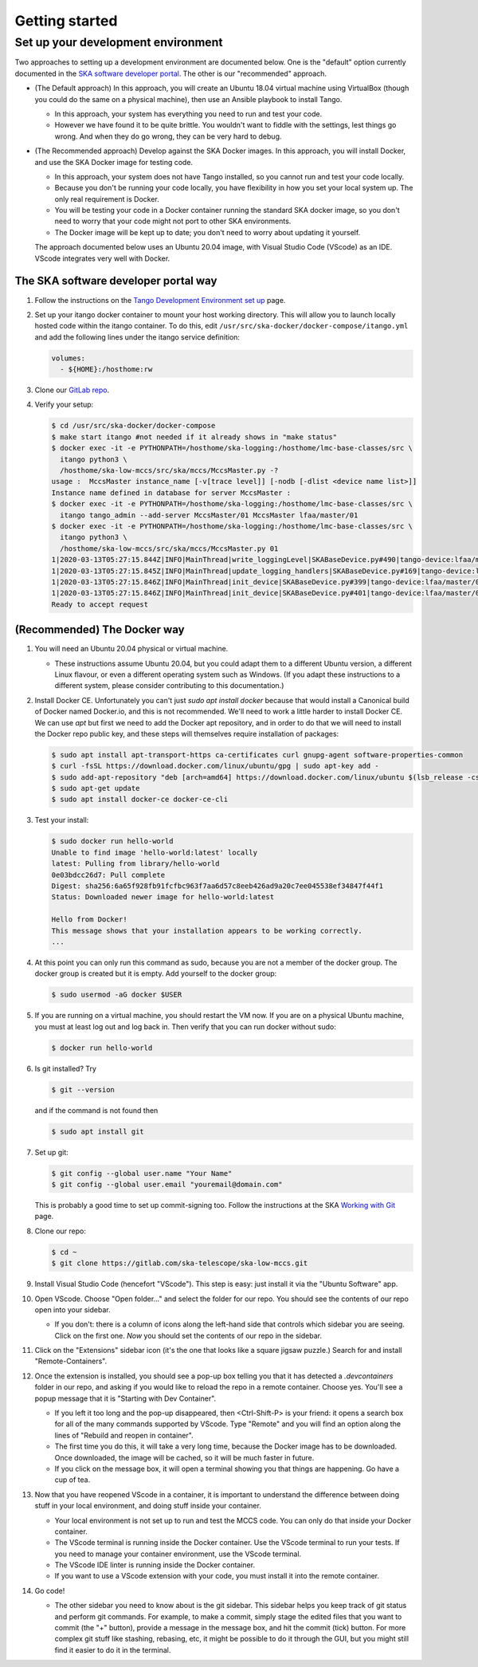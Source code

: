 Getting started
===============

Set up your development environment
-----------------------------------
Two approaches to setting up a development environment are documented
below. One is the "default" option currently documented in the
`SKA software developer portal`_. The other is our "recommended"
approach.

* (The Default approach) In this approach, you will create an Ubuntu
  18.04 virtual machine using VirtualBox (though you could do the same
  on a physical machine), then use an Ansible playbook to install Tango.

  * In this approach, your system has everything you need to run and
    test your code.
  * However we have found it to be quite brittle. You wouldn't want to
    fiddle with the settings, lest things go wrong. And when they do go
    wrong, they can be very hard to debug.

* (The Recommended approach) Develop against the SKA Docker images. In
  this approach, you will install Docker, and use the SKA Docker image
  for testing code.

  * In this approach, your system does not have Tango installed, so you
    cannot run and test your code locally.
  * Because you don't be running your code locally, you have flexibility
    in how you set your local system up. The only real requirement is
    Docker.
  * You will be testing your code in a Docker container running the
    standard SKA docker image, so you don't need to worry that your code
    might not port to other SKA environments.
  * The Docker image will be kept up to date; you don't need to worry
    about updating it yourself.

  The approach documented below uses an Ubuntu 20.04 image, with Visual
  Studio Code (VScode) as an IDE. VScode integrates very well with
  Docker.

The SKA software developer portal way
^^^^^^^^^^^^^^^^^^^^^^^^^^^^^^^^^^^^^

1. Follow the instructions on the `Tango Development Environment set
   up`_ page.
2. Set up your itango docker container to mount your host working
   directory. This will allow you to launch locally hosted code within
   the itango container. To do this, edit
   ``/usr/src/ska-docker/docker-compose/itango.yml`` and add the
   following lines under the itango service definition:

   .. code-block:: yaml

     volumes:
       - ${HOME}:/hosthome:rw

3. Clone our `GitLab repo`_.
4. Verify your setup:

   .. code-block:: shell-session

      $ cd /usr/src/ska-docker/docker-compose
      $ make start itango #not needed if it already shows in "make status"
      $ docker exec -it -e PYTHONPATH=/hosthome/ska-logging:/hosthome/lmc-base-classes/src \
        itango python3 \
        /hosthome/ska-low-mccs/src/ska/mccs/MccsMaster.py -?
      usage :  MccsMaster instance_name [-v[trace level]] [-nodb [-dlist <device name list>]]
      Instance name defined in database for server MccsMaster :
      $ docker exec -it -e PYTHONPATH=/hosthome/ska-logging:/hosthome/lmc-base-classes/src \
        itango tango_admin --add-server MccsMaster/01 MccsMaster lfaa/master/01
      $ docker exec -it -e PYTHONPATH=/hosthome/ska-logging:/hosthome/lmc-base-classes/src \
        itango python3 \
        /hosthome/ska-low-mccs/src/ska/mccs/MccsMaster.py 01
      1|2020-03-13T05:27:15.844Z|INFO|MainThread|write_loggingLevel|SKABaseDevice.py#490|tango-device:lfaa/master/01|Logging level set to LoggingLevel.INFO on Python and Tango loggers
      1|2020-03-13T05:27:15.845Z|INFO|MainThread|update_logging_handlers|SKABaseDevice.py#169|tango-device:lfaa/master/01|Logging targets set to []
      1|2020-03-13T05:27:15.846Z|INFO|MainThread|init_device|SKABaseDevice.py#399|tango-device:lfaa/master/01|No Groups loaded for device: lfaa/master/01
      1|2020-03-13T05:27:15.846Z|INFO|MainThread|init_device|SKABaseDevice.py#401|tango-device:lfaa/master/01|Completed SKABaseDevice.init_device
      Ready to accept request

(Recommended) The Docker way
^^^^^^^^^^^^^^^^^^^^^^^^^^^^
1. You will need an Ubuntu 20.04 physical or virtual machine.

   * These instructions assume Ubuntu 20.04, but you could adapt them to
     a different Ubuntu version, a different Linux flavour, or even a
     different operating system such as Windows. (If you adapt these
     instructions to a different system, please consider contributing to
     this documentation.)
2. Install Docker CE. Unfortunately you can't just
   `sudo apt install docker` because that would install a Canonical
   build of Docker named Docker.io, and this is not recommended. We'll
   need to work a little harder to install Docker CE. We can use `apt`
   but first we need to add the Docker apt repository, and in order to
   do that we will need to install the Docker repo public key, and these
   steps will themselves require installation of packages:

   .. code-block:: shell-session

     $ sudo apt install apt-transport-https ca-certificates curl gnupg-agent software-properties-common
     $ curl -fsSL https://download.docker.com/linux/ubuntu/gpg | sudo apt-key add -
     $ sudo add-apt-repository "deb [arch=amd64] https://download.docker.com/linux/ubuntu $(lsb_release -cs) stable"
     $ sudo apt-get update
     $ sudo apt install docker-ce docker-ce-cli

3. Test your install:

   .. code-block:: shell-session

     $ sudo docker run hello-world
     Unable to find image 'hello-world:latest' locally
     latest: Pulling from library/hello-world
     0e03bdcc26d7: Pull complete 
     Digest: sha256:6a65f928fb91fcfbc963f7aa6d57c8eeb426ad9a20c7ee045538ef34847f44f1
     Status: Downloaded newer image for hello-world:latest

     Hello from Docker!
     This message shows that your installation appears to be working correctly.
     ...

4. At this point you can only run this command as sudo, because you are
   not a member of the docker group. The docker group is created but it
   is empty. Add yourself to the docker group:

   .. code-block:: shell-session

     $ sudo usermod -aG docker $USER

5. If you are running on a virtual machine, you should restart the VM
   now. If you are on a physical Ubuntu machine, you must at least log
   out and log back in. Then verify that you can run docker without
   sudo:

   .. code-block:: shell-session

     $ docker run hello-world

6. Is git installed? Try

   .. code-block:: shell-session

     $ git --version

   and if the command is not found then

   .. code-block:: shell-session

     $ sudo apt install git

7. Set up git:

   .. code-block:: shell-session

     $ git config --global user.name "Your Name"
     $ git config --global user.email "youremail@domain.com"

   This is probably a good time to set up commit-signing too. Follow the
   instructions at the SKA `Working with Git`_ page.
8. Clone our repo:

   .. code-block:: shell-session

     $ cd ~
     $ git clone https://gitlab.com/ska-telescope/ska-low-mccs.git

9. Install Visual Studio Code (hencefort "VScode"). This step is easy:
   just install it via the "Ubuntu Software" app.
10. Open VScode. Choose "Open folder..." and select the folder for our
    repo. You should see the contents of our repo open into your
    sidebar.

    * If you don't: there is a column of icons along the left-hand side
      that controls which sidebar you are seeing. Click on the first
      one. `Now` you should set the contents of our repo in the sidebar.
11. Click on the "Extensions" sidebar icon (it's the one that looks like
    a square jigsaw puzzle.) Search for and install "Remote-Containers".
12. Once the extension is installed, you should see a pop-up box telling
    you that it has detected a `.devcontainers` folder in our repo, and
    asking if you would like to reload the repo in a remote container.
    Choose yes. You'll see a popup message that it is "Starting with Dev
    Container".

    * If you left it too long and the pop-up disappeared, then 
      <Ctrl-Shift-P> is your friend: it opens a search box for all of
      the many commands supported by VScode. Type "Remote" and you will
      find an option along the lines of "Rebuild and reopen in
      container".
    * The first time you do this, it will take a very long time, because
      the Docker image has to be downloaded. Once downloaded, the image
      will be cached, so it will be much faster in future.
    * If you click on the message box, it will open a terminal showing
      you that things are happening. Go have a cup of tea.

13. Now that you have reopened VScode in a container, it is important to
    understand the difference between doing stuff in your local
    environment, and doing stuff inside your container.

    * Your local environment is not set up to run and test the MCCS
      code. You can only do that inside your Docker container.
    * The VScode terminal is running inside the Docker container. Use
      the VScode terminal to run your tests. If you need to
      manage your container environment, use the VScode terminal.
    * The VScode IDE linter is running inside the Docker container.
    * If you want to use a VScode extension with your code, you must
      install it into the remote container.

14. Go code!

    * The other sidebar you need to know about is the git sidebar. This
      sidebar helps you keep track of git status and perform git
      commands. For example, to make a commit, simply stage the
      edited files that you want to commit (the "+" button), provide a
      message in the message box, and hit the commit (tick) button. For
      more complex git stuff like stashing, rebasing, etc, it might be
      possible to do it through the GUI, but you might still find it
      easier to do it in the terminal.

.. _SKA software developer portal: https://developer.skatelescope.org/
.. _Tango Development Environment set up: https://developer.skatelescope.org/en/latest/tools/tango-devenv-setup.html
.. _Working with Git: https://developer.skatelescope.org/en/latest/tools/git.html
.. _Gitlab repo: https://gitlab.com/ska-telescope/ska-low-mccs.git

